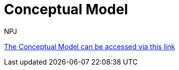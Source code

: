 :doctitle: Conceptual Model
:doccode: espd-main-prod-003
:author: NPJ
:authoremail: nicole-anne.paterson-jones@ext.ec.europa.eu
:docdate: October 2023


link:{attachmentsdir}/ESPD_CM_html/index.html[The Conceptual Model can be accessed via this link]

